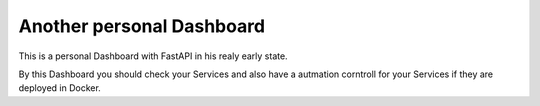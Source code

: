 Another personal Dashboard
==========================

This is a personal Dashboard with FastAPI in his realy early state.
 
By this Dashboard you should check your Services and also have a autmation corntroll for your Services if they are deployed in Docker.